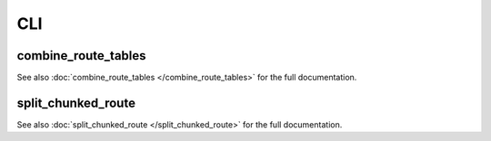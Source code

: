 CLI
===

combine_route_tables
--------------------

See also :doc:`combine_route_tables </combine_route_tables>` for the full documentation.

.. click:: bfb_delivery.cli.combine_route_tables:main
   :prog: combine_route_tables
   :nested: full

split_chunked_route
-------------------

See also :doc:`split_chunked_route </split_chunked_route>` for the full documentation.

.. click:: bfb_delivery.cli.split_chunked_route:main
   :prog: split_chunked_route
   :nested: full